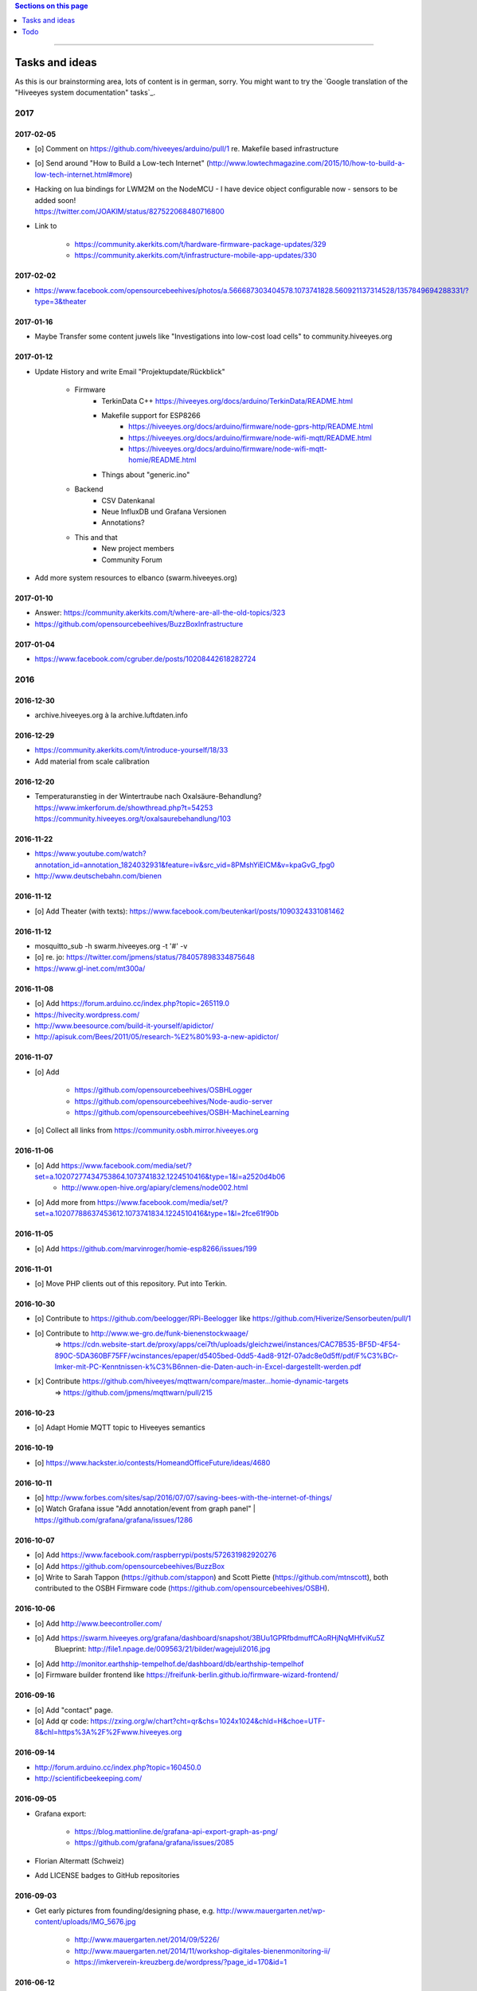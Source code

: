 .. contents:: Sections on this page
   :local:
   :depth: 1

----

.. _hiveeyes-tasks:
.. _hiveeyes-ideas:

###############
Tasks and ideas
###############

As this is our brainstorming area, lots of content is in german, sorry.
You might want to try the `Google translation of the "Hiveeyes system documentation" tasks`_.


****
2017
****


2017-02-05
==========
- [o] Comment on https://github.com/hiveeyes/arduino/pull/1 re. Makefile based infrastructure
- [o] Send around "How to Build a Low-tech Internet" (http://www.lowtechmagazine.com/2015/10/how-to-build-a-low-tech-internet.html#more)
- | Hacking on lua bindings for LWM2M on the NodeMCU - I have device object configurable now - sensors to be added soon!
  | https://twitter.com/JOAKlM/status/827522068480716800
- Link to

    - https://community.akerkits.com/t/hardware-firmware-package-updates/329
    - https://community.akerkits.com/t/infrastructure-mobile-app-updates/330


2017-02-02
==========
- https://www.facebook.com/opensourcebeehives/photos/a.566687303404578.1073741828.560921137314528/1357849694288331/?type=3&theater


2017-01-16
==========
- Maybe Transfer some content juwels like "Investigations into low-cost load cells" to community.hiveeyes.org


2017-01-12
==========
- Update History and write Email "Projektupdate/Rückblick"

    - Firmware
        - TerkinData C++
          https://hiveeyes.org/docs/arduino/TerkinData/README.html
        - Makefile support for ESP8266
            - https://hiveeyes.org/docs/arduino/firmware/node-gprs-http/README.html
            - https://hiveeyes.org/docs/arduino/firmware/node-wifi-mqtt/README.html
            - https://hiveeyes.org/docs/arduino/firmware/node-wifi-mqtt-homie/README.html
        - Things about "generic.ino"
    - Backend
        - CSV Datenkanal
        - Neue InfluxDB und Grafana Versionen
        - Annotations?
    - This and that
        - New project members
        - Community Forum

- Add more system resources to elbanco (swarm.hiveeyes.org)


2017-01-10
==========
- Answer: https://community.akerkits.com/t/where-are-all-the-old-topics/323
- https://github.com/opensourcebeehives/BuzzBoxInfrastructure


2017-01-04
==========
- https://www.facebook.com/cgruber.de/posts/10208442618282724


****
2016
****


2016-12-30
==========
- archive.hiveeyes.org à la archive.luftdaten.info


2016-12-29
==========
- https://community.akerkits.com/t/introduce-yourself/18/33
- Add material from scale calibration


2016-12-20
==========
- | Temperaturanstieg in der Wintertraube nach Oxalsäure-Behandlung?
  | https://www.imkerforum.de/showthread.php?t=54253
  | https://community.hiveeyes.org/t/oxalsaurebehandlung/103


2016-11-22
==========
- https://www.youtube.com/watch?annotation_id=annotation_1824032931&feature=iv&src_vid=8PMshYiEICM&v=kpaGvG_fpg0
- http://www.deutschebahn.com/bienen


2016-11-12
==========
- [o] Add Theater (with texts): https://www.facebook.com/beutenkarl/posts/1090324331081462


2016-11-12
==========
- mosquitto_sub -h swarm.hiveeyes.org -t '#' -v
- [o] re. jo: https://twitter.com/jpmens/status/784057898334875648
- https://www.gl-inet.com/mt300a/


2016-11-08
==========
- [o] Add https://forum.arduino.cc/index.php?topic=265119.0
- https://hivecity.wordpress.com/
- http://www.beesource.com/build-it-yourself/apidictor/
- http://apisuk.com/Bees/2011/05/research-%E2%80%93-a-new-apidictor/


2016-11-07
==========
- [o] Add

    - https://github.com/opensourcebeehives/OSBHLogger
    - https://github.com/opensourcebeehives/Node-audio-server
    - https://github.com/opensourcebeehives/OSBH-MachineLearning

- [o] Collect all links from https://community.osbh.mirror.hiveeyes.org


2016-11-06
==========
- [o] Add https://www.facebook.com/media/set/?set=a.10207277434753864.1073741832.1224510416&type=1&l=a2520d4b06
    - http://www.open-hive.org/apiary/clemens/node002.html
- [o] Add more from https://www.facebook.com/media/set/?set=a.10207788637453612.1073741834.1224510416&type=1&l=2fce61f90b


2016-11-05
==========
- [o] Add https://github.com/marvinroger/homie-esp8266/issues/199


2016-11-01
==========
- [o] Move PHP clients out of this repository. Put into Terkin.


2016-10-30
==========
- [o] Contribute to https://github.com/beelogger/RPi-Beelogger like https://github.com/Hiverize/Sensorbeuten/pull/1
- [o] Contribute to http://www.we-gro.de/funk-bienenstockwaage/
      => https://cdn.website-start.de/proxy/apps/cei7th/uploads/gleichzwei/instances/CAC7B535-BF5D-4F54-890C-5DA360BF75FF/wcinstances/epaper/d5405bed-0dd5-4ad8-912f-07adc8e0d5ff/pdf/F%C3%BCr-Imker-mit-PC-Kenntnissen-k%C3%B6nnen-die-Daten-auch-in-Excel-dargestellt-werden.pdf
- [x] Contribute https://github.com/hiveeyes/mqttwarn/compare/master...homie-dynamic-targets
      => https://github.com/jpmens/mqttwarn/pull/215


2016-10-23
==========
- [o] Adapt Homie MQTT topic to Hiveeyes semantics


2016-10-19
==========
- [o] https://www.hackster.io/contests/HomeandOfficeFuture/ideas/4680


2016-10-11
==========
- [o] http://www.forbes.com/sites/sap/2016/07/07/saving-bees-with-the-internet-of-things/
- [o] Watch Grafana issue "Add annotation/event from graph panel"
  | https://github.com/grafana/grafana/issues/1286


2016-10-07
==========
- [o] Add https://www.facebook.com/raspberrypi/posts/572631982920276
- [o] Add https://github.com/opensourcebeehives/BuzzBox
- [o] Write to Sarah Tappon (https://github.com/stappon) and Scott Piette (https://github.com/mtnscott),
  both contributed to the OSBH Firmware code (https://github.com/opensourcebeehives/OSBH).


2016-10-06
==========
- [o] Add http://www.beecontroller.com/
- [o] Add https://swarm.hiveeyes.org/grafana/dashboard/snapshot/3BUu1GPRfbdmuffCAoRHjNqMHfviKu5Z
      Blueprint: http://file1.npage.de/009563/21/bilder/wagejuli2016.jpg
- [o] Add http://monitor.earthship-tempelhof.de/dashboard/db/earthship-tempelhof
- [o] Firmware builder frontend like https://freifunk-berlin.github.io/firmware-wizard-frontend/


2016-09-16
==========
- [o] Add "contact" page.
- [o] Add qr code: https://zxing.org/w/chart?cht=qr&chs=1024x1024&chld=H&choe=UTF-8&chl=https%3A%2F%2Fwww.hiveeyes.org


2016-09-14
==========
- http://forum.arduino.cc/index.php?topic=160450.0
- http://scientificbeekeeping.com/


2016-09-05
==========
- Grafana export:

    - https://blog.mattionline.de/grafana-api-export-graph-as-png/
    - https://github.com/grafana/grafana/issues/2085

- Florian Altermatt (Schweiz)
- Add LICENSE badges to GitHub repositories


2016-09-03
==========
- Get early pictures from founding/designing phase, e.g. http://www.mauergarten.net/wp-content/uploads/IMG_5676.jpg

    - http://www.mauergarten.net/2014/09/5226/
    - http://www.mauergarten.net/2014/11/workshop-digitales-bienenmonitoring-ii/
    - https://imkerverein-kreuzberg.de/wordpress/?page_id=170&id=1



2016-06-12
==========
- http://karstenharazim.de/bienenmonitoring-hiveeyes-ping/
- https://www.facebook.com/photo.php?fbid=10206778412358616&set=pb.1224510416.-2207520000.1465756500.&type=3&theater


2016-06-08
==========
- [x] Add Homepage. More blueprints:

    - https://urbit.org/
    - https://mozilla.github.io/tofino/

- [o] Add more content from http://karstenharazim.de/bienenmonitoring-hiveeyes-ping/


2016-06-06
==========
- https://de-de.facebook.com/photo.php?fbid=10206766041769359&set=a.1682013409900.2083192.1224510416&type=1&theater
- Write documentation about Nginx configuration
- Make :ref:`daq-php` PHP4-compatible
- Investigate Software API of GPRSbee re. HTTP vs. FTP and
  single measurement vs. bulk upload in memory-constrained environments

    - http://gprsbee.com/
    - http://support.sodaq.com/gprsbee-connection/
    - https://github.com/SodaqMoja/GPRSbee



2016-06-05
==========
- | Rangefinder Beacon with a Smartphone
  | Buzzer, Beeper and GPS feedback for https://github.com/ksksue/Android-USB-Serial-Monitor-Lite
- Build distribution packages of artefacts in hiveeyes/arduino

    - Source tarball and zip
    - Binary firmware, debug and stripped
    - Documentation about how to acquire and how to upload firmware from different operating systems

        - ino
        - avrdude
        - Windows and Mac OSX GUI

- Refactor docs re. Handbook vs. Data acquisition vs. X


2016-06-04
==========
- Setup https://www.discourse.org/ on community.hiveeyes.org


2016-06-03
==========
- Add MQTT authentication based on https://github.com/jpmens/mosquitto-auth-plug ?
- "smskaufen.com" service plugin for mqttwarn
- "Signal" service plugin for mqttwarn

    - https://github.com/tgalal/python-axolotl
    - https://pypi.python.org/pypi/python-axolotl/
    - https://github.com/tgalal/yowsup

- Move from ATmega328P_ to ATmega644P_
- Build an apidictor with http://wiki.openmusiclabs.com/wiki/ArduinoFHT, see also:

    - http://www.elektronika.kvalitne.cz/ATMEL/necoteorie/transformation/AVRFHT/AVRFHT.html
    - http://wiki.openmusiclabs.com/wiki/ArduinoFFT


.. _raspberry-imst-ic880a-howto:

2016-06-02
==========
- Build a TTN/LoRaWAN Gateway with RaspberryPi and IMST iC880A

    - http://www.rs-online.com/designspark/electronics/eng/blog/building-a-raspberry-pi-powered-lorawan-gateway
    - Gonzalo Casas wrote a nice tutorial about it

        - https://github.com/ttn-zh/ic880a-gateway
        - https://thethingsnetwork.org/labs/story/how-to-build-your-own-lorawan-gateway/

- Link to OSCE

    - https://oscedays.org/berlin-2016/
    - http://community.oscedays.org/t/our-challenge-is-to-set-up-an-open-source-bee-monitoring-system-to-which-anyone-can-contribute-and-share-data-easily/4873

- Redirect https://swarm.hiveeyes.org/grafana/dashboard-solo/db/1-prototype-wip-amo to https://swarm.hiveeyes.org/grafana/dashboard/db/hiveeyes-labs-wedding
- Setup https://github.com/discourse/discourse on (community|forum.hiveeyes.org)


2016-06-01
==========
- | Beehive- and frame-tracking and inventory
  | https://www.i-keys.de/de/Transponder/125-khz.html
  | https://www.i-keys.de/de/Transponder/125-khz/EM4102-Uni/E675-1.58-Uni.html

- Link to https://www.facebook.com/StadtbienenOrg/posts/1238354899523194
- Integrate blossom times from DWD [msw]


2016-05-27
==========
- [o] https://github.com/search?q=hiveeyes&type=Issues


2016-05-26
==========
- [o] Improve liability disclaimer: Explicitly mention all "hardware"
  having the notion of implicitly being part of an overall "system".
- [o] Replace all "get in touch" or "please email us" links through
  http links to community.hiveeyes.org
- [o] Backlink with history.html#mqttwarn-xmpp
- [o] Add proper content attributions to media elements from 3rd-party authors
- [o] Display license in documentation
- [o] Add more "bills of material" (Teileliste)


2016-05-25
==========
- [o] Is it clear how to download, setup, configure and run BERadio_ yet?
- [o] Add pictures of hive locations, like
  https://www.facebook.com/photo.php?fbid=10204054704427620&set=pb.1224510416.-2207520000.1454976667.&type=3&theater
- [o] Write about technical specs in detail
- [o] Grafana's "dashboard-solo" should

    - display current datetime range
    - allow zooming out

- [o] Check https://packages.elmyra.de/hiveeyes/python/eggs/ at https://hiveeyes.org/docs/beradio/setup.html


2016-05-24
==========
- [o] Publish at hiveeyes.org/docs, redirect from swarm.hiveeyes.org
- [o] Add documentation license. https://creativecommons.org/licenses/by-sa/4.0/ ?
- [o] Send measurement values from the website
- [o] Provide a HTTP-based data sink
- [o] Write tutorial about how to actually get started with own hardware.
- [o] List some of the embedded components we build upon.
- [o] Describe the software interfaces in detail.
- [o] Refactor main index.rst
- [o] Add docs/why-hiveeyes
- [o] Add to docs: http://open-hive.org/apiary/index.html?user=clemens&hive=1
- [o] Add to docs: http://www.projektwerkstaetten.tu-berlin.de/menue/laufende_projektwerkstaetten_und_tu_projects/soziodiversitaet/


2016-05-23
==========
- [o] Schwarmalarm v1, HiveeyesDaily


2016-05-20 rpo, amo
===================
- [o] Use both raw and effective sensor values. Effective sensor values are modified by a specific delta.


2016-05-14 rpo, amo
===================
- [o] Add Homepage. Some blueprints:

* https://wordpress.com/
* https://www.cesanta.com/products/smart-js
* https://www.docker.com/products/docker-compose
* http://www.jyt.io/
* https://gortool.com/
* https://panopticon.re/
* http://opendesk.github.io/smartdesk/


2016-04-24
==========
- http://blog.durablescope.com/2015/03/build-speed-camera-and-traffic-logger.html
- https://github.com/tonbut/rpi-traffic-radar/blob/master/radar.pysmart


2016-03-06 amo
==============
- [x] Get proper trusted certificates from Let's Encrypt for hiveeyes.org
- [o] Improve docs

    - foundation (more pointers)
    - hiveeyes-one (more pointers)


2016-02-27 amo
==============
- [o] Consider using the upcoming Raspberry Pi 3 as a flexible and universal gateway


2016-02-25 rgu, cgr, rpo, msw, amo
==================================
- [o] BERadio Lua implementation for OpenWrt
- [o] Get Vagrant going for Windows users
- [o] Consider LoRaWAN
- [o] Rephrase wording on splash screen
- [o] How to do store-and-forward if Mosquitto doesn't have it? Use DTN finally?


2016-02-23 jho, rpo, amo
========================
- [o] Get into Mosquitto store-and-forward mechanism. Does it actually have it?
- [o] Check out improved "Annotations" feature of Grafana

    .. figure:: https://cloud.githubusercontent.com/assets/10999/13244830/928ab8a0-da09-11e5-8ce9-676ee55bcce8.gif
        :target: https://github.com/grafana/grafana/issues/1588
        :alt: Annotations: Click links and select text from annotation popover
        :width: 640px

        Annotations: Click links and select text from annotation popover

- [o] Setup Grafana HEAD from git repository at beta.hiveeyes.org for having a look at new features


2016-02-23 amo
==============
- [o] link to recent discussion about payload serialization formats


2016-02-22 rpo, amo
===================
- [o] Datenimport und -export über CSV
- [o] Tabellarische Daten über datatable_
- Naming things: Will *HiveFive* be a proper name for the convenience kit?


2016-02-22 cgr, amo
===================

Improvements
------------
- [o] Open Hive: Add Fritzing schema for ESP8266
- [o] Add Stückliste (via Excel file)
- [o] Improve documentation of HiveeyesOne_

    - Foundation libraries
    - Text from Grafana reference dashboard
    - Pictures


Features
--------
- [o] Kotori_ should be able to talk FTP (e.g. for batch-mode transmission of CSV data)

  .. todo:: Link to GPRS module capable of talking FTP

- [o] There should be a PHP script which is API-compatible to a future CoAP_ interface of Kotori_
  to smooth the learning curve and lower the bar.

  .. todo:: Research whether there already is a convenient PHP library talking CoAP_

- [o] This PHP script could also be used as a generic WebHook_ receiver
  when Kotori_ is dispatching messages to different receivers. mqttwarn_ might help.


2016-02-22 amo
==============
Documentation updates

- [o] Use the `"Group images" feature of sphinxcontrib-images`_ of the fine `sphinxcontrib-images`_ Sphinx_ module
- [o] Proper certificates for hiveeyes.org and ptrace.hiveeyes.org
- [o] Add topology 0.2.0 proposals from :ref:`Hiveeyes One Topology 0.2.0 proposal <topology-0.2.0-proposal-todo>`


2016-02-21 amo
==============
Documentation updates

- [x] Add stub "About Open Hive"
- [x] Write text about :ref:`HiveeyesOne`
- [x] Write text about :ref:`OpenHive`
- [x] Auf Kotori 0.3.2 and BERadio 0.4.4 CHANGELOG verlinken
- [x] rpos neue Bilder reintun
- [x] This and that
- [x] Tag swarm-hiveeyes-org @ 0.1.0
- [x] Add bumpversion
- [x] Improve Kotori_ and BERadio_ docs

    - [x] Migrate use-case scenarios from BERadio_
    - [x] Migrate Hiveeyes wishlist from Kotori_


2016-02-20 amo
==============

MS 1
----
- Kotori

    - Arbeit an der Dokumentation, siehe commits von gestern
    - Vorbereitung des Release 0.6.0 im aktuellen Zustand mit den Doku Updates (die 0.5.1 ist vom 26. November)
    - Release eines einigermaßen sauberen bzw. benutzbaren Debian Pakets

- BERadio

    - Arbeit an der Dokumentation
    - Vorbereitung des Release 0.5.0 im aktuellen Zustand mit den Doku Updates (die 0.4.4 ist vom 27. Oktober)
    - Release per Python source Paket (egg), wie gehabt

- swarm.hiveeyes.org

    - [x] Anlegen der Sphinx Doku, Bilder!
    - [x] Vollautomatisierung der Sphinx_ Doku Publikation als `Hiveeyes system documentation`_ auf ``swarm.hiveeyes.org``
    - [x] Erste Inhalte, Projekthistorie
    - [o] Ein paar einleitende Worte zum Gesamtprojekt in einer ``about.rst``
    - [x] Verlagerung der technischen Details vom derzeitigen Splashscreen der :ref:`Hiveeyes platform <Hiveeyes platform>`
      in die Sphinx_ Doku der `Hiveeyes system documentation`_
    - [o] Übertragung von rpos Inhalten aus `grafana_about.md`_ sowie `sensor_setup.md`_
      in die Sphinx_ Doku als reStructuredText_, Konvertierung per Pandoc_
    - [o] Halbautomatisierung der Rückkonvertierung von reStructuredText_ zu Markdown_ per Pandoc_
      zur Weiterverwendung innerhalb von Grafana_ Textpanels wie z.B. `Grafana dashboard "BER prototype #1"`_
    - [o] Die nach reStructuredText_ umgewandelten Inhalte aus `grafana_about.md`_ und `sensor_setup.md`_
      auch in die Sphinx Doku von BERadio_ und Kotori_ einbauen und/oder verlinken

.. _grafana_about.md: https://git.elmyra.de/hiveeyes/arduino-playground/blob/master/doc/grafana_about.md
.. _sensor_setup.md:  https://git.elmyra.de/hiveeyes/arduino-playground/blob/master/doc/sensor_setup.md


MS 2
----

.. tip:: Ab jetzt möglichst auch mit feature branches in den code repositories arbeiten.

.. _topology-0.2.0-proposal-todo:

- Kotori 0.7.0

    - Reguläres refactoring

    - MQTT Topic

        - Implementierung der "Content Type" Signalisierung über pseudo-Dateiendungen wie geplant
          (Inspired by Nick O’Leary and Jan-Piet Mens; Acked by cgr and rpo)::

                hiveeyes/testdrive/area-42/hive3/temperature vs. hiveeyes/testdrive/area-42/hive3.json

          Weitere Diskussion und Implementierung der "Direction" Signalisierung (Inspired by computourist, Pushed by rpo)
          Proposal::

                .../node3/{direction}/{sensor}.foo

        - Generalisierung der BERadioNetworkApplication / HiveeyesApplication vendor Architektur
        - Verbesserung der service-in-service Infrastruktur mit nativen Twisted service containern
        - Flexiblere Anwendungsfälle ähnlich dem von Hiveeyes ermöglichen: mqtt topic first-level segment "hiveeyes/"
          (the "realm") per Konfigurationsdatei bestimmen (Wunsch von Dazz)
        - Einführung von Softwaretests

- BERadio 0.6.0

    - Generalisierung der Funktionalität, Stichwort "mqttkit"
    - Verbesserung der Dokumentation

- swarm.hiveeyes.org

    - Prototypische Einbindung von mqttwarn_ in unser Gesamtsystem :-)



Research
--------
Mit ein paar Dingen müssen wir uns bei Gelegenheit stärker beschäftigen.

- InfluxDB

    - Wie geht man am besten mit InfluxDB-nativen Tags in unserem Kontext um?
      Bemerkung: Vielleicht war die Trennung auf Datenbank/Tableebene die falsche Strategie
      bzw. es gibt noch weitere, die orthogonal davon zusätzlich oder alternativ sinnvoll sind.

- Grafana

    - Wie kann man hier die Tags aus InfluxDB am besten verarbeiten und in den Dashboards praktisch nutzen?
    - Wie funktionieren Annotations mit InfluxDB?

- Gesamtsystem

    - Auch hier wird im Zusammenspiel der Komponenten noch viel geschwummst werden müssen.
      Ausblick: mqttwarn_ besser mit Kotori integrieren (via API)
      und als universeller Nachrichtenvermittler auf ``swarm.hiveeyes.org`` betreiben.


2016-02-15 amo
==============

Audio analysis
--------------
- https://academo.org/demos/spectrum-analyzer/
- https://github.com/borismus/spectrogram
- https://news.ycombinator.com/item?id=11033290



2016-02-12 rpo, amo
===================

Platform
--------
- Zuordnung/Verdrahtung von Sensoren zu Hardware Ports zu measurement fields zu Grafana dashboard/panel [rpo]

    - Beschäftigung mit InfluxDB Tags und deren Benutzung in Grafana

- Implement Grafana dashboard history - we already lost some... ;[

    | 22:33 die strategie mit dem git finde ich gut: https://wikitech.wikimedia.org/wiki/Grafana.wikimedia.org#No_history_of_dashboard_changes
    | 22:33 "One could run grafcli or something using the grafana HTTP API with git in a cron to have a better history."
- hiveeyes reference dashboard text
- Check backup of elbanco
- Issue PR2 of mqttwarn, write documentation (scenario window control)
- Obfuscate email address at https://swarm.hiveeyes.org/
- Improve splash page

    - http://bulma.io/
    - http://www.carrois.com/fira-4-1/
    - http://mozilla.github.io/Fira/
    - https://github.com/mozilla/Fira

- Redesign topic namespace
- Improve documentation

    - Interlink with documentation of foundation projects
    - Write about the integration of the components
    - Add Hardware Stückliste
    - Add more information fragments from distilled mailing list exchange

- Package pinning for Grafana
- Document how to upload pictures and screenshots, which should not go into a repository::

    # manual
    scp ~/Backup/Desktop/2016-02-19/2016-02-12_hiveeyes-notification-xmpp.jpg root@ptrace.hiveeyes.org:/var/www/ptrace.hiveeyes.org/htdocs/

    # automatic
    make ptrace-hiveeyes source=/tmp/grafana-ber-prototype-1.jpeg


BERadio
-------
- Add SMILE_ and UBJSON_ to `BERadio serialization format comparison <https://hiveeyes.org/docs/beradio/test/comparison.html>`_

    - https://en.wikipedia.org/wiki/Smile_%28data_interchange_format%29
    - https://en.wikipedia.org/wiki/UBJSON
    - http://ubjson.org/
    - via: http://johan.kanflo.com/serializing-data-from-iot-nodes/

- Improve formatting: https://hiveeyes.org/docs/beradio/research/binary-sizes.html
- Add computourist and others: https://hiveeyes.org/docs/beradio/research/prior-art.html
- Work on https://git.elmyra.de/hiveeyes/beradio/blob/master/src/cpp/examples/simple_message.cpp

- Add SenML_ serialization
    - http://wiki.1248.io/doku.php?id=senml
    - https://github.com/fluffy/senml-spec
    - https://tools.ietf.org/html/draft-jennings-senml-08
    - https://datatracker.ietf.org/doc/draft-jennings-core-senml/
    - via: http://www.earth.org.uk/note-on-IoT-comms-backhaul.html
    - via: http://opentrv.org.uk/


Kotori
------
- Add more protocols

    - CoAP
    - CSV over UDP
    - HTTP/REST

        - CSV
        - Single values via x-www-form-urlencoded
        - Bunch of JSON

- Add software tests
- Log file rotation for ``/var/log/kotori/kotori.log``

::

    2016-02-15T10:13:50+0100 [kotori.daq.storage.influx        ] INFO: Storing measurement succeeded: {'fields': {u'RSSI1': -67.0, u'wght1': -631.0, u'time': 1.455527630507804e+18}, 'measurement': '3756782252718325761_1'}
    2016-02-15T10:13:50+0100 [mqtt.client.subscriber           ] DEBUG: ==> PUBLISH (id=None qos=0 dup=False retain=False)
    2016-02-15T10:13:50+0100 [kotori.daq.application.beradio   ] DEBUG: MQTT receive: topic=hiveeyes/25a0e5df-9517-405b-ab14-cb5b514ac9e8/3756782252718325761/1/message-beradio, payload=d1:_2:h11:#i1e1:wi-631e1:ri-67ee
    2016-02-15T12:48:38+0100 [mqtt.client.factory.MQTTFactory  ] INFO: Stopping factory <mqtt.client.factory.MQTTFactory instance at 0x7f347c5b9a28>



*************
2015 December
*************

Platform
========

Prio 1
------
- [x] Close sensitive ports
- [x] Backupninja_ handler for InfluxDB_
- [x] Run with non-admin Grafana_ account
- [x] Make system reboot-safe
- [o] Run with non-admin InfluxDB_ account

Prio 2
------
- [x] map domains
- [x] change url in BERadio_
- [x] make application/index
- [x] enhance 04-hiveeyes
- [o] graph-screenshot for splash screen
- [o] setup packages.hiveeyes.org
- [o] Makefile deb: replace "build/virt" by variable
- [o] Publish more user documentation

    - [o] Sending field names with underscore prefixes
    - [o] Sending timestamps
- [x] Republish / link to more technical information from BERadio_ and Kotori_


Software
========
- [o] Send measurements via Javascript from https://swarm.hiveeyes.org/
- [o] Extract essential boilerplate code from BERadio_ and publish as mqttkit_
- [o] Publish Kotori_ repository


*************
2015 November
*************

2015-11-06 rpo, amo
===================

.. _hiveeyes-one-wishlist:

Wishlist
--------
- Aggregate measurements over time ranges (e.g. daily) and republish summary to MQTT

    - Provide reasonable "delta" values in relation to the point of last summary
    - Proposal for summary topics: hiveeyes/username/summary/foo/daily/bar
    - Schedule at: Morning, Noon, Evening

- Threshold alerting
- :ref:`weather-information-publishing`
- "Stockkarte" subsystem

    - marking point in graphs and filling the Stockkarte questioning
    - https://github.com/Dieterbe/anthracite/
    - https://twitter.github.io/labella.js/

- Timeseries anomaly detection using machine learning


----

.. _hiveeyes-todo:

####
Todo
####

List of collected ``.. todo::`` admonitions:

.. todoList::
